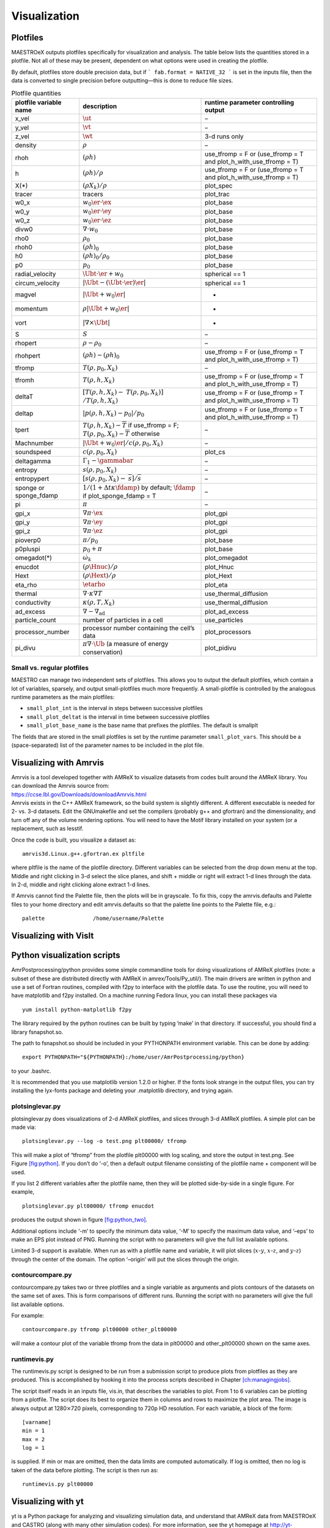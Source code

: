*************
Visualization
*************

Plotfiles
=========

MAESTROeX outputs plotfiles specifically for visualization and
analysis.  The table below lists the quantities stored in a plotfile.
Not all of these may be present, dependent on what options were used
in creating the plotfile.

By default, plotfiles store double precision data, but if
```
fab.format = NATIVE_32
```
is set in the inputs file, then the data is
converted to single precision before outputting—this is done to
reduce file sizes.


.. table:: Plotfile quantities

   +-----------------------+----------------------------------------+----------------------------+
   | plotfile variable     | description                            | runtime parameter          |
   | name                  |                                        | controlling output         |
   +=======================+========================================+============================+
   | x_vel                 | :math:`\ut`                            | –                          |
   +-----------------------+----------------------------------------+----------------------------+
   | y_vel                 | :math:`\vt`                            | –                          |
   +-----------------------+----------------------------------------+----------------------------+
   | z_vel                 | :math:`\wt`                            | 3-d runs only              |
   +-----------------------+----------------------------------------+----------------------------+
   | density               | :math:`\rho`                           | –                          |
   +-----------------------+----------------------------------------+----------------------------+
   | rhoh                  | :math:`(\rho h)`                       | use_tfromp = F or          |
   |                       |                                        | (use_tfromp = T and        |
   |                       |                                        | plot_h_with_use_tfromp     |
   |                       |                                        | = T)                       |
   +-----------------------+----------------------------------------+----------------------------+
   | h                     | :math:`(\rho h)/\rho`                  | use_tfromp = F or          |
   |                       |                                        | (use_tfromp = T and        |
   |                       |                                        | plot_h_with_use_tfromp     |
   |                       |                                        | = T)                       |
   +-----------------------+----------------------------------------+----------------------------+
   | X(*)                  | :math:`(\rho X_k)/\rho`                | plot_spec                  |
   +-----------------------+----------------------------------------+----------------------------+
   | tracer                | tracers                                | plot_trac                  |
   +-----------------------+----------------------------------------+----------------------------+
   | w0_x                  | :math:`w_0 \er \cdot \ex`              | plot_base                  |
   +-----------------------+----------------------------------------+----------------------------+
   | w0_y                  | :math:`w_0 \er \cdot \ey`              | plot_base                  |
   +-----------------------+----------------------------------------+----------------------------+
   | w0_z                  | :math:`w_0 \er \cdot \ez`              | plot_base                  |
   +-----------------------+----------------------------------------+----------------------------+
   | divw0                 | :math:`\nabla \cdot w_0`               | plot_base                  |
   +-----------------------+----------------------------------------+----------------------------+
   | rho0                  | :math:`\rho_0`                         | plot_base                  |
   +-----------------------+----------------------------------------+----------------------------+
   | rhoh0                 | :math:`(\rho h)_0`                     | plot_base                  |
   +-----------------------+----------------------------------------+----------------------------+
   | h0                    | :math:`(\rho h)_0/\rho_0`              | plot_base                  |
   +-----------------------+----------------------------------------+----------------------------+
   | p0                    | :math:`p_0`                            | plot_base                  |
   +-----------------------+----------------------------------------+----------------------------+
   | radial_velocity       | :math:`\Ubt \cdot \er + w_0`           | spherical == 1             |
   +-----------------------+----------------------------------------+----------------------------+
   | circum_velocity       | :math:`|\Ubt - (\Ubt \cdot \er) \er |` | spherical == 1             |
   +-----------------------+----------------------------------------+----------------------------+
   | magvel                | :math:`| \Ubt + w_0 \er |`             | -                          |
   +-----------------------+----------------------------------------+----------------------------+
   | momentum              | :math:`\rho | \Ubt + w_0 \er |`        | -                          |
   +-----------------------+----------------------------------------+----------------------------+
   | vort                  | :math:`| \nabla \times \Ubt |`         | -                          |
   +-----------------------+----------------------------------------+----------------------------+
   | S                     | :math:`S`                              | –                          |
   +-----------------------+----------------------------------------+----------------------------+
   | rhopert               | :math:`\rho - \rho_0`                  | –                          |
   +-----------------------+----------------------------------------+----------------------------+
   | rhohpert              | :math:`(\rho h) - (\rho h)_0`          | use_tfromp = F or          |
   |                       |                                        | (use_tfromp = T and        |
   |                       |                                        | plot_h_with_use_tfromp     |
   |                       |                                        | = T)                       |
   +-----------------------+----------------------------------------+----------------------------+
   | tfromp                | :math:`T(\rho, p_0, X_k)`              | –                          |
   +-----------------------+----------------------------------------+----------------------------+
   | tfromh                | :math:`T(\rho, h, X_k)`                | use_tfromp = F or          |
   |                       |                                        | (use_tfromp = T and        |
   |                       |                                        | plot_h_with_use_tfromp     |
   |                       |                                        | = T)                       |
   +-----------------------+----------------------------------------+----------------------------+
   | deltaT                | :math:`[T(\rho, h, X_k) -`             | use_tfromp = F or          |
   |                       | :math:`T(\rho, p_0, X_k)]`             | (use_tfromp = T and        |
   |                       | :math:`/T(\rho, h, X_k)`               | plot_h_with_use_tfromp     |
   |                       |                                        | = T)                       |
   +-----------------------+----------------------------------------+----------------------------+
   | deltap                | :math:`|p(\rho,h,X_k)-p_0|/p_0`        | use_tfromp = F or          |
   |                       |                                        | (use_tfromp = T and        |
   |                       |                                        | plot_h_with_use_tfromp     |
   |                       |                                        | = T)                       |
   +-----------------------+----------------------------------------+----------------------------+
   | tpert                 | :math:`T(\rho,h,X_k)-\overline{T}`     | –                          |
   |                       | if use_tfromp = F;                     |                            |
   |                       | :math:`T(\rho,p_0,X_k)-\overline{T}`   |                            |
   |                       | otherwise                              |                            |
   +-----------------------+----------------------------------------+----------------------------+
   | Machnumber            | :math:`|\Ubt+w_0\er |/c(\rho,p_0,X_k)` | –                          |
   +-----------------------+----------------------------------------+----------------------------+
   | soundspeed            | :math:`c(\rho,p_0,X_k)`                | plot_cs                    |
   +-----------------------+----------------------------------------+----------------------------+
   | deltagamma            | :math:`\Gamma_1-\gammabar`             | –                          |
   +-----------------------+----------------------------------------+----------------------------+
   | entropy               | :math:`s(\rho,p_0,X_k)`                | –                          |
   +-----------------------+----------------------------------------+----------------------------+
   | entropypert           | :math:`[s(\rho,p_0,X_k) -`             | –                          |
   |                       | :math:`\overline{s}]/\overline{s}`     |                            |
   +-----------------------+----------------------------------------+----------------------------+
   | sponge or             | :math:`1/(1+\Delta t\kappa \fdamp)`    | –                          |
   | sponge_fdamp          | by default;                            |                            |
   |                       | :math:`\fdamp`                         |                            |
   |                       | if plot_sponge_fdamp = T               |                            |
   +-----------------------+----------------------------------------+----------------------------+
   | pi                    | :math:`\pi`                            | –                          |
   +-----------------------+----------------------------------------+----------------------------+
   | gpi_x                 | :math:`\nabla \pi \cdot \ex`           | plot_gpi                   |
   +-----------------------+----------------------------------------+----------------------------+
   | gpi_y                 | :math:`\nabla \pi \cdot \ey`           | plot_gpi                   |
   +-----------------------+----------------------------------------+----------------------------+
   | gpi_z                 | :math:`\nabla \pi \cdot \ez`           | plot_gpi                   |
   +-----------------------+----------------------------------------+----------------------------+
   | pioverp0              | :math:`\pi / p_0`                      | plot_base                  |
   +-----------------------+----------------------------------------+----------------------------+
   | p0pluspi              | :math:`p_0 + \pi`                      | plot_base                  |
   +-----------------------+----------------------------------------+----------------------------+
   | omegadot(*)           | :math:`\dot{\omega}_k`                 | plot_omegadot              |
   +-----------------------+----------------------------------------+----------------------------+
   | enucdot               | :math:`(\rho \Hnuc)/\rho`              | plot_Hnuc                  |
   +-----------------------+----------------------------------------+----------------------------+
   | Hext                  | :math:`(\rho \Hext)/\rho`              | plot_Hext                  |
   +-----------------------+----------------------------------------+----------------------------+
   | eta_rho               | :math:`\etarho`                        | plot_eta                   |
   +-----------------------+----------------------------------------+----------------------------+
   | thermal               | :math:`\nabla \cdot \kappa\nabla T`    | use_thermal_diffusion      |
   +-----------------------+----------------------------------------+----------------------------+
   | conductivity          | :math:`\kappa(\rho, T,X_k)`            | use_thermal_diffusion      |
   +-----------------------+----------------------------------------+----------------------------+
   | ad_excess             | :math:`\nabla - \nabla_\mathrm{ad}`    | plot_ad_excess             |
   +-----------------------+----------------------------------------+----------------------------+
   | particle_count        | number of particles                    | use_particles              |
   |                       | in a cell                              |                            |
   +-----------------------+----------------------------------------+----------------------------+
   | processor_number      | processor number                       | plot_processors            |
   |                       | containing the cell’s                  |                            |
   |                       | data                                   |                            |
   +-----------------------+----------------------------------------+----------------------------+
   | pi_divu               | :math:`\pi \nabla \cdot\tilde{\Ub}`    | plot_pidivu                |
   |                       | (a measure of energy                   |                            |
   |                       | conservation)                          |                            |
   +-----------------------+----------------------------------------+----------------------------+

.. _vis:sec:miniplotfile:

Small vs. regular plotfiles
--------------------------

MAESTRO can manage two independent sets of plotfiles. This allows you to
output the default plotfiles, which contain a lot of variables, sparsely,
and output small-plotfiles much more frequently. A small-plotfile is controlled
by the analogous runtime parameters as the main plotfiles:

-  ``small_plot_int`` is the interval in steps between successive plotfiles

-  ``small_plot_deltat`` is the interval in time between successive plotfiles

-  ``small_plot_base_name`` is the base name that prefixes the plotfiles. The
   default is smallplt

The fields that are stored in the small plotfiles is set by the runtime
parameter ``small_plot_vars``. This should be a (space-separated) list of the
parameter names to be included in the plot file.


Visualizing with Amrvis
=======================

| Amrvis is a tool developed together with AMReX to visualize datasets
  from codes built around the AMReX library. You can download the
  Amrvis source from:
| https://ccse.lbl.gov/Downloads/downloadAmrvis.html
| Amrvis exists in the C++ AMReX framework, so the build system is
  slightly different. A different executable is needed for 2- vs. 3-d
  datasets. Edit the GNUmakefile and set the compilers (probably
  g++ and gfortran) and the dimensionality, and turn off any
  of the volume rendering options. You will need to have the Motif library
  installed on your system (or a replacement, such as lesstif.

Once the code is built, you visualize a dataset as:

::

    amrvis3d.Linux.g++.gfortran.ex pltfile

where pltfile is the name of the plotfile directory. Different
variables can be selected from the drop down menu at the top. Middle
and right clicking in 3-d select the slice planes, and shift + middle
or right will extract 1-d lines through the data. In 2-d, middle and
right clicking alone extract 1-d lines.

If Amrvis cannot find the Palette file, then the plots will be
in grayscale. To fix this, copy the amrvis.defaults and
Palette files to your home directory and edit amrvis.defaults so that
the palette line points to the Palette file, e.g.:

::

    palette               /home/username/Palette

Visualizing with VisIt
======================

.. _sec:vis:python:

Python visualization scripts
============================

AmrPostprocessing/python provides some simple commandline
tools for doing visualizations of AMReX plotfiles (note: a subset
of these are distributed directly with AMReX in amrex/Tools/Py_util/). The main drivers
are written in python and use a set of Fortran routines, compiled with
f2py to interface with the plotfile data. To use the routine,
you will need to have matplotlib and f2py installed. On a
machine running Fedora linux, you can install these packages via

::

    yum install python-matplotlib f2py

The library required by the python routines can be built by typing
’make’ in that directory. If successful, you should find
a library fsnapshot.so.

The path to fsnapshot.so should be included in your PYTHONPATH
environment variable. This can be done by adding:

::

    export PYTHONPATH="${PYTHONPATH}:/home/user/AmrPostprocessing/python}

to your .bashrc.

It is recommended that you use matplotlib version 1.2.0 or
higher. If the fonts look strange in the output files, you can try
installing the lyx-fonts package and deleting your
.matplotlib directory, and trying again.

plotsinglevar.py
----------------

plotsinglevar.py does visualizations of 2-d AMReX plotfiles,
and slices through 3-d AMReX plotfiles. A simple plot can be made
via:

::

    plotsinglevar.py --log -o test.png plt00000/ tfromp

This will make a plot of “tfromp” from the plotfile plt00000 with log scaling,
and store the output in test.png. See Figure \ `[fig:python] <#fig:python>`__.
If you don’t do ‘-o’, then a default output filename consisting of the
plotfile name + component will be used.

.. raw:: latex

   \centering

.. figure:: \visfigpath/plt00000_tfromp
   :alt: [fig:python] Plot of reacting_bubble done with the python
   script plotsinglevar.py.

   [fig:python] Plot of reacting_bubble done with the python
   script plotsinglevar.py.

If you list 2 different variables after the plotfile name, then they
will be plotted side-by-side in a single figure. For example,

::

    plotsinglevar.py plt00000/ tfromp enucdot

produces the output shown in figure \ `[fig:python_two] <#fig:python_two>`__.

.. raw:: latex

   \centering

.. figure:: \visfigpath/plt00000_tfromp_enucdot
   :alt: [fig:python_two] Plot of reacting_bubble done with the
   python script plotsinglevar.py showing 2 variables plotted
   from a single plotfile.

   [fig:python_two] Plot of reacting_bubble done with the
   python script plotsinglevar.py showing 2 variables plotted
   from a single plotfile.

Additional options include ‘-m’ to specify the minimum data
value, ‘-M’ to specify the maximum data value, and ‘–eps’
to make an EPS plot instead of PNG. Running the script with no parameters
will give the full list available options.

Limited 3-d support is available. When run as with a plotfile name
and variable, it will plot slices (:math:`x`-:math:`y`, :math:`x`-:math:`z`, and :math:`y`-:math:`z`)
through the center of the domain. The option ‘–origin’
will put the slices through the origin.

contourcompare.py
-----------------

contourcompare.py takes two or three plotfiles and a single variable as arguments
and plots contours of the datasets on the same set of axes. This is
form comparisons of different runs. Running the script with no parameters
will give the full list available options.

For example:

::

    contourcompare.py tfromp plt00000 other_plt00000

will make a contour plot of the variable tfromp from the data in
plt00000 and other_plt00000 shown on the same axes.

runtimevis.py
-------------

The runtimevis.py script is designed to be run from a submission
script to produce plots from plotfiles as they are produced. This is
accomplished by hooking it into the process scripts described in
Chapter \ `[ch:managingjobs] <#ch:managingjobs>`__.

The script itself reads in an inputs file, vis.in, that
describes the variables to plot. From 1 to 6 variables can be
plotting from a plotfile. The script does its best to organize them
in columns and rows to maximize the plot area. The image is always
output at 1280\ :math:`\times`\ 720 pixels, corresponding to 720p HD resolution.
For each variable, a block of the form:

::

    [varname]
    min = 1
    max = 2
    log = 1

is supplied. If min or max are omitted, then the data
limits are computed automatically. If log is omitted, then no
log is taken of the data before plotting. The script is then run as:

::

    runtimevis.py plt00000

.. _sec:vis_yt:

Visualizing with yt
================================

yt is a Python package for analyzing and visualizing simulation data,
and understand that AMReX data from MAESTROeX and CASTRO (along
with many other simulation codes). For more
information, see the yt homepage at http://yt-project.org/ and
:cite:`yt`.

Some sample scripts that use yt with MAESTRO data are contained in
``MAESTROeX/Util/yt/``.
